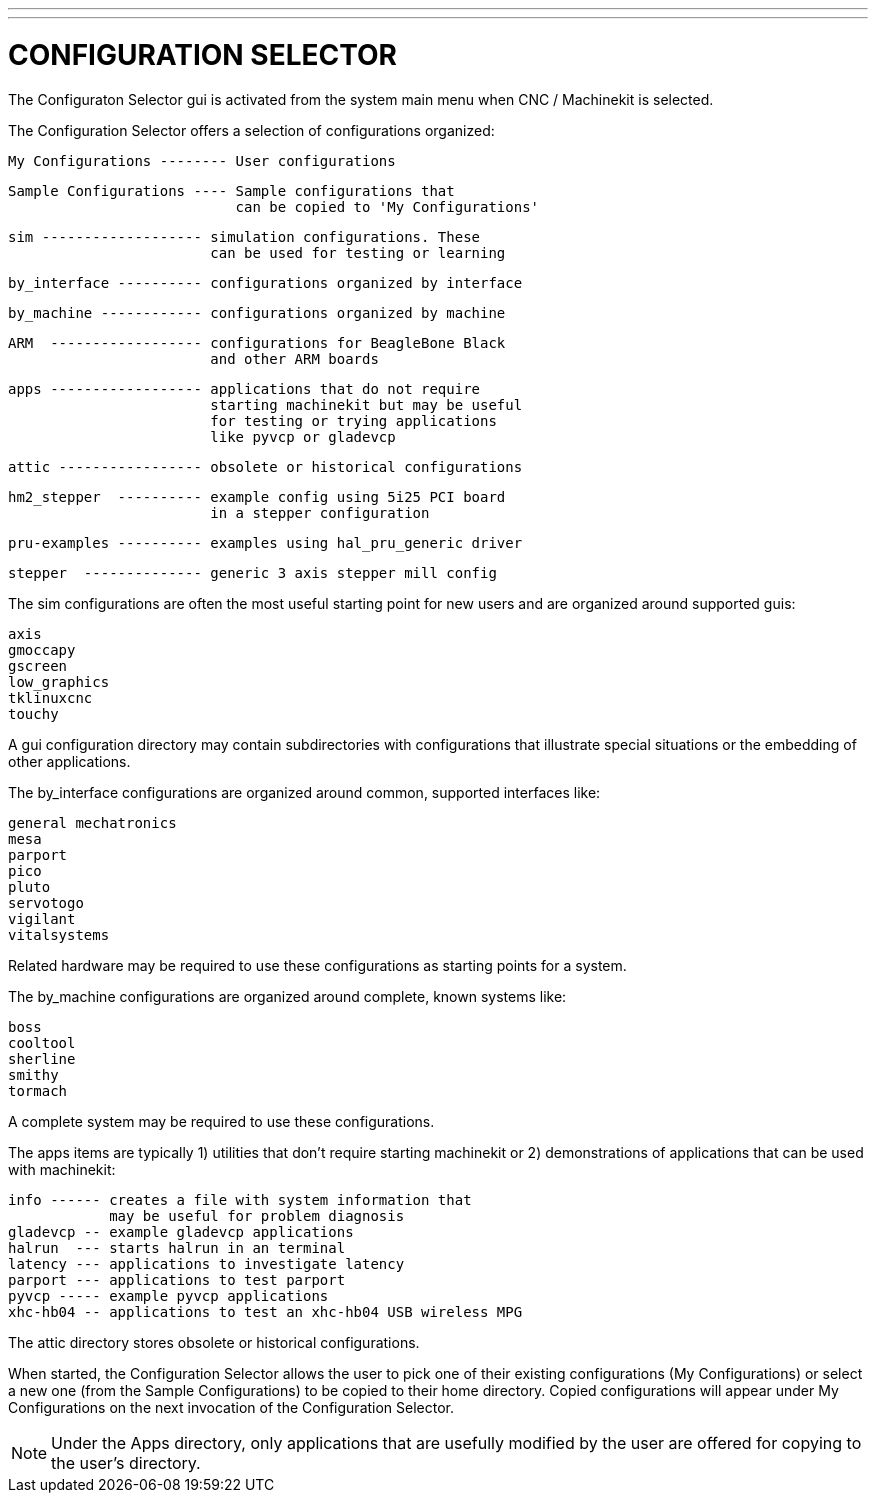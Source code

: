 ---
---

:skip-front-matter:

= CONFIGURATION SELECTOR

[[cha:selector]] (((CONFIGURATION SELECTOR)))

The Configuraton Selector gui is activated from the system main 
menu when CNC / Machinekit is selected.

The Configuration Selector offers a selection of configurations
organized:

   My Configurations -------- User configurations

   Sample Configurations ---- Sample configurations that
                              can be copied to 'My Configurations'

      sim ------------------- simulation configurations. These 
                              can be used for testing or learning

      by_interface ---------- configurations organized by interface

      by_machine ------------ configurations organized by machine

      ARM  ------------------ configurations for BeagleBone Black
                              and other ARM boards
                              
      apps ------------------ applications that do not require
                              starting machinekit but may be useful
                              for testing or trying applications
                              like pyvcp or gladevcp

      attic ----------------- obsolete or historical configurations

      hm2_stepper  ---------- example config using 5i25 PCI board
                              in a stepper configuration
                              
      pru-examples ---------- examples using hal_pru_generic driver
      
      stepper  -------------- generic 3 axis stepper mill config

The sim configurations are often the most useful starting point for
new users and are organized around supported guis:

     axis
     gmoccapy
     gscreen
     low_graphics
     tklinuxcnc
     touchy

A gui configuration directory may contain subdirectories with
configurations that illustrate special situations or the embedding
of other applications.

The by_interface configurations are organized around common, supported
interfaces like:

    general mechatronics
    mesa
    parport
    pico
    pluto
    servotogo
    vigilant
    vitalsystems

Related hardware may be required to use these configurations as
starting points for a system.


The by_machine configurations are organized around complete, known
systems like:

    boss
    cooltool
    sherline
    smithy
    tormach

A complete system may be required to use these configurations.

The apps items are typically 1) utilities that don't require
starting machinekit or 2) demonstrations of applications that can
be used with machinekit:

    info ------ creates a file with system information that
                may be useful for problem diagnosis
    gladevcp -- example gladevcp applications
    halrun  --- starts halrun in an terminal
    latency --- applications to investigate latency
    parport --- applications to test parport
    pyvcp ----- example pyvcp applications
    xhc-hb04 -- applications to test an xhc-hb04 USB wireless MPG


The attic directory stores obsolete or historical configurations.


When started, the Configuration Selector allows the user to pick one
of their existing configurations (My Configurations) or select
a new one (from the Sample Configurations) to be copied to their
home directory.  Copied configurations will appear under My Configurations
on the next invocation of the Configuration Selector.

[NOTE]
Under the Apps directory, only applications that are usefully modified
by the user are offered for copying to the user's directory.
